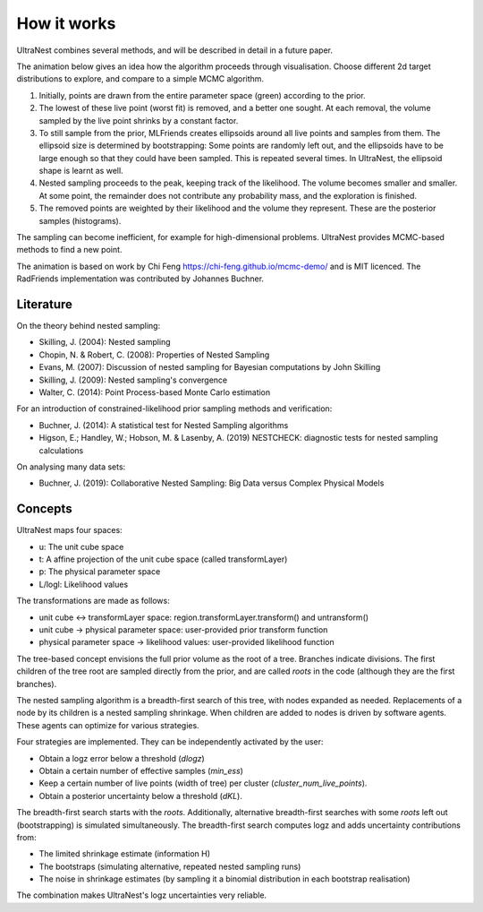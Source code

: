 =============
How it works
=============

UltraNest combines several methods, and will be described in detail 
in a future paper.

The animation below gives an idea how the algorithm proceeds through visualisation.
Choose different 2d target distributions to explore, and compare to a 
simple MCMC algorithm.

.. raw:: html

	<iframe src="_static/mcmc-demo/app.html" style="width:100%; height:400px;"></iframe>


1. Initially, points are drawn from the entire parameter space (green) according to the prior.
2. The lowest of these live point (worst fit) is removed, and a better one sought.
   At each removal, the volume sampled by the live point shrinks by a constant
   factor.
3. To still sample from the prior, MLFriends creates ellipsoids around all 
   live points and samples from them. The ellipsoid size is determined 
   by bootstrapping: Some points are randomly left out, and the ellipsoids
   have to be large enough so that they could have been sampled. This is
   repeated several times. In UltraNest, the ellipsoid shape is learnt
   as well.
4. Nested sampling proceeds to the peak, keeping track of the likelihood.
   The volume becomes smaller and smaller. At some point, the remainder
   does not contribute any probability mass, and the exploration is finished.
5. The removed points are weighted by their likelihood and the volume they 
   represent. These are the posterior samples (histograms).

The sampling can become inefficient, for example for high-dimensional
problems. UltraNest provides MCMC-based methods to find a new point.

The animation is based on work by Chi Feng https://chi-feng.github.io/mcmc-demo/
and is MIT licenced. The RadFriends implementation was contributed by Johannes Buchner.


Literature
------------

On the theory behind nested sampling:

* Skilling, J. (2004): Nested sampling
* Chopin, N. & Robert, C. (2008): Properties of Nested Sampling
* Evans, M. (2007): Discussion of nested sampling for Bayesian computations by John Skilling 
* Skilling, J. (2009): Nested sampling's convergence
* Walter, C. (2014): Point Process-based Monte Carlo estimation

For an introduction of constrained-likelihood prior sampling methods and verification:

* Buchner, J. (2014): A statistical test for Nested Sampling algorithms
* Higson, E.; Handley, W.; Hobson, M. & Lasenby, A. (2019) NESTCHECK: diagnostic tests for nested sampling calculations

On analysing many data sets:

* Buchner, J. (2019): Collaborative Nested Sampling: Big Data versus Complex Physical Models


Concepts
---------

UltraNest maps four spaces:

* u: The unit cube space
* t: A affine projection of the unit cube space (called transformLayer)
* p: The physical parameter space
* L/logl: Likelihood values

The transformations are made as follows:

* unit cube <-> transformLayer space: region.transformLayer.transform() and untransform()
* unit cube -> physical parameter space: user-provided prior transform function
* physical parameter space -> likelihood values: user-provided likelihood function

The tree-based concept envisions the full prior volume as the root of a tree.
Branches indicate divisions. The first children of the tree root are 
sampled directly from the prior, and are called *roots* in the code (although
they are the first branches).

The nested sampling algorithm is a breadth-first search of this tree,
with nodes expanded as needed. Replacements of a node by its children
is a nested sampling shrinkage. When children are added to nodes is
driven by software agents. These agents can optimize for various strategies.

Four strategies are implemented. They can be independently activated by the user:

* Obtain a logz error below a threshold (*dlogz*)
* Obtain a certain number of effective samples (*min_ess*)
* Keep a certain number of live points (width of tree) per cluster (*cluster_num_live_points*).
* Obtain a posterior uncertainty below a threshold (*dKL*).

The breadth-first search starts with the *roots*. Additionally,
alternative breadth-first searches with some *roots* left out 
(bootstrapping) is simulated simultaneously. The breadth-first search
computes logz and adds uncertainty contributions from:

* The limited shrinkage estimate (information H)
* The bootstraps (simulating alternative, repeated nested sampling runs)
* The noise in shrinkage estimates (by sampling it a binomial distribution in each bootstrap realisation)

The combination makes UltraNest's logz uncertainties very reliable.


